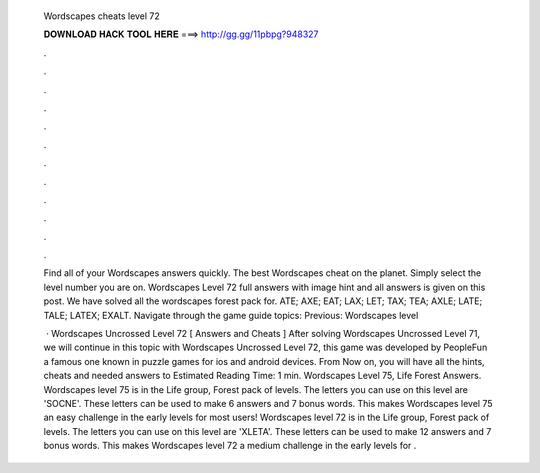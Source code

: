   Wordscapes cheats level 72
  
  
  
  𝐃𝐎𝐖𝐍𝐋𝐎𝐀𝐃 𝐇𝐀𝐂𝐊 𝐓𝐎𝐎𝐋 𝐇𝐄𝐑𝐄 ===> http://gg.gg/11pbpg?948327
  
  
  
  .
  
  
  
  .
  
  
  
  .
  
  
  
  .
  
  
  
  .
  
  
  
  .
  
  
  
  .
  
  
  
  .
  
  
  
  .
  
  
  
  .
  
  
  
  .
  
  
  
  .
  
  Find all of your Wordscapes answers quickly. The best Wordscapes cheat on the planet. Simply select the level number you are on. Wordscapes Level 72 full answers with image hint and all answers is given on this post. We have solved all the wordscapes forest pack for. ATE; AXE; EAT; LAX; LET; TAX; TEA; AXLE; LATE; TALE; LATEX; EXALT. Navigate through the game guide topics: Previous: Wordscapes level 
  
   · Wordscapes Uncrossed Level 72 [ Answers and Cheats ] After solving Wordscapes Uncrossed Level 71, we will continue in this topic with Wordscapes Uncrossed Level 72, this game was developed by PeopleFun a famous one known in puzzle games for ios and android devices. From Now on, you will have all the hints, cheats and needed answers to Estimated Reading Time: 1 min. Wordscapes Level 75, Life Forest Answers. Wordscapes level 75 is in the Life group, Forest pack of levels. The letters you can use on this level are 'SOCNE'. These letters can be used to make 6 answers and 7 bonus words. This makes Wordscapes level 75 an easy challenge in the early levels for most users! Wordscapes level 72 is in the Life group, Forest pack of levels. The letters you can use on this level are 'XLETA'. These letters can be used to make 12 answers and 7 bonus words. This makes Wordscapes level 72 a medium challenge in the early levels for .

